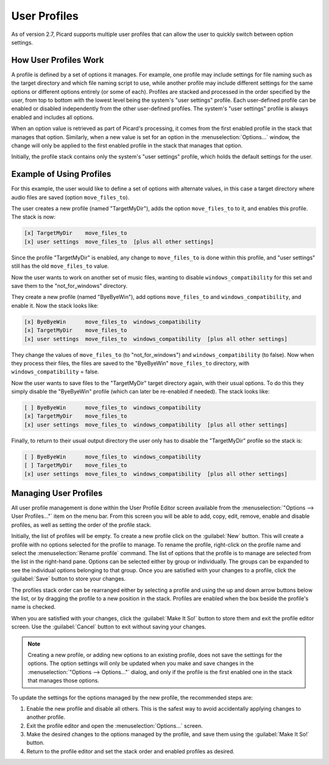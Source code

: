 .. MusicBrainz Picard Documentation Project

User Profiles
=======================

As of version 2.7, Picard supports multiple user profiles that can allow the user to quickly switch between option settings.

How User Profiles Work
------------------------

A profile is defined by a set of options it manages.  For example, one profile may include settings for file naming such as
the target directory and which file naming script to use, while another profile may include different settings for the same
options or different options entirely (or some of each).  Profiles are stacked and processed in the order specified by the
user, from top to bottom with the lowest level being the system's "user settings" profile.  Each user-defined profile can be
enabled or disabled independently from the other user-defined profiles.  The system's "user settings" profile is always
enabled and includes all options.

When an option value is retrieved as part of Picard's processing, it comes from the first enabled profile in the stack that
manages that option.  Similarly, when a new value is set for an option in the :menuselection:`Options...` window, the change
will only be applied to the first enabled profile in the stack that manages that option.

Initially, the profile stack contains only the system's "user settings" profile, which holds the default settings for the user.

Example of Using Profiles
--------------------------

For this example, the user would like to define a set of options with alternate values, in this case a target directory where
audio files are saved (option ``move_files_to``).

The user creates a new profile (named "TargetMyDir"), adds the option ``move_files_to`` to it, and enables this profile.
The stack is now:

.. code-block::

   [x] TargetMyDir    move_files_to
   [x] user settings  move_files_to  [plus all other settings]

Since the profile "TargetMyDir" is enabled, any change to ``move_files_to`` is done within this profile, and "user settings"
still has the old ``move_files_to`` value.

Now the user wants to work on another set of music files, wanting to disable ``windows_compatibility`` for this set and save
them to the "not_for_windows" directory.

They create a new profile (named "ByeByeWin"), add options ``move_files_to`` and ``windows_compatibility``, and enable it.
Now the stack looks like:

.. code-block::

   [x] ByeByeWin      move_files_to  windows_compatibility
   [x] TargetMyDir    move_files_to
   [x] user settings  move_files_to  windows_compatibility  [plus all other settings]

They change the values of ``move_files_to`` (to "not_for_windows") and ``windows_compatibility`` (to false).  Now when they
process their files, the files are saved to the "ByeByeWin" ``move_files_to`` directory, with ``windows_compatibility`` = false.

Now the user wants to save files to the "TargetMyDir" target directory again, with their usual options.  To do this they simply
disable the "ByeByeWin" profile (which can later be re-enabled if needed).  The stack looks like:

.. code-block::

   [ ] ByeByeWin      move_files_to  windows_compatibility
   [x] TargetMyDir    move_files_to
   [x] user settings  move_files_to  windows_compatibility  [plus all other settings]

Finally, to return to their usual output directory the user only has to disable the "TargetMyDir" profile so the stack is:

.. code-block::

   [ ] ByeByeWin      move_files_to  windows_compatibility
   [ ] TargetMyDir    move_files_to
   [x] user settings  move_files_to  windows_compatibility  [plus all other settings]


Managing User Profiles
-----------------------

All user profile management is done within the User Profile Editor screen available from the :menuselection:`"Options -->
User Profiles..."` item on the menu bar.  From this screen you will be able to add, copy, edit, remove, enable and disable
profiles, as well as setting the order of the profile stack.

Initially, the list of profiles will be empty.  To create a new profile click on the :guilabel:`New` button.  This will create a
profile with no options selected for the profile to manage.  To rename the profile, right-click on the profile name and
select the :menuselection:`Rename profile` command.  The list of options that the profile is to manage are selected from the
list in the right-hand pane.  Options can be selected either by group or individually.  The groups can be expanded to see
the individual options belonging to that group.  Once you are satisfied with your changes to a profile, click the :guilabel:`Save`
button to store your changes.

.. image:: images/user_profiles1.png
   :width: 100 %

The profiles stack order can be rearranged either by selecting a profile and using the up and down arrow buttons below the
list, or by dragging the profile to a new position in the stack.  Profiles are enabled when the box beside the profile's name
is checked.

When you are satisfied with your changes, click the :guilabel:`Make It So!` button to store them and exit the profile editor screen.
Use the :guilabel:`Cancel` button to exit without saving your changes.

.. note::

   Creating a new profile, or adding new options to an existing profile, does not save the settings for the options.  The
   option settings will only be updated when you make and save changes in the :menuselection:`"Options --> Options..."` dialog,
   and only if the profile is the first enabled one in the stack that manages those options.

To update the settings for the options managed by the new profile, the recommended steps are:

1. Enable the new profile and disable all others.  This is the safest way to avoid accidentally applying changes to another profile.
2. Exit the profile editor and open the :menuselection:`Options...` screen.
3. Make the desired changes to the options managed by the profile, and save them using the :guilabel:`Make It So!` button.
4. Return to the profile editor and set the stack order and enabled profiles as desired.
